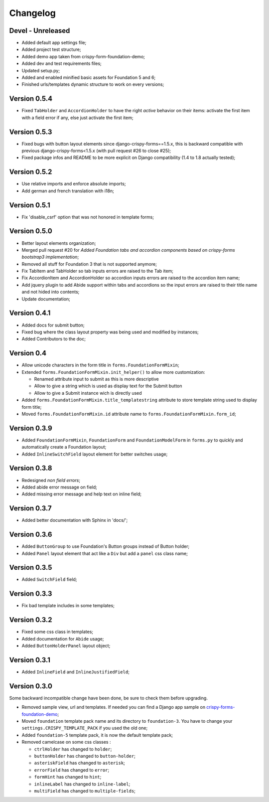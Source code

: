 .. _crispy-forms-foundation-demo: https://github.com/sveetch/crispy-forms-foundation-demo

=========
Changelog
=========

Devel - Unreleased
******************

* Added default app settings file;
* Added project test structure;
* Added demo app taken from crispy-form-foundation-demo;
* Added dev and test requirements files;
* Updated setup.py;
* Added and enabled minified basic assets for Foundation 5 and 6;
* Finished urls/templates dynamic structure to work on every versions;

Version 0.5.4
*************

* Fixed ``TabHolder`` and ``AccordionHolder`` to have the right *active* behavior on their items: activate the first item with a field error if any, else just activate the first item;

Version 0.5.3
*************

* Fixed bugs with button layout elements since django-crispy-forms==1.5.x, this is backward compatible with previous django-crispy-forms<1.5.x (with pull request #26 to close #25);
* Fixed package infos and README to be more explicit on Django compatibility (1.4 to 1.8 actually tested);

Version 0.5.2
*************

* Use relative imports and enforce absolute imports;
* Add german and french translation with i18n;

Version 0.5.1
*************

* Fix 'disable_csrf' option that was not honored in template forms;

Version 0.5.0
*************

* Better layout elements organization;
* Merged pull request #20 for *Added Foundation tabs and accordion components based on crispy-forms bootstrap3 implementation*;
* Removed all stuff for Foundation 3 that is not supported anymore;
* Fix TabItem and TabHolder so tab inputs errors are raised to the Tab item;
* Fix AccordionItem and AccordionHolder so accordion inputs errors are raised to the accordion item name;
* Add jquery plugin to add Abide support within tabs and accordions so the input errors are raised to their title name and not hided into contents;
* Update documentation;

Version 0.4.1
*************

* Added docs for submit button;
* Fixed bug where the class layout property was being used and modified by instances;
* Added Contributors to the doc;

Version 0.4
***********

* Allow unicode characters in the form title in ``forms.FoundationFormMixin``;
* Extended ``forms.FoundationFormMixin.init_helper()`` to allow more customization:

  * Renamed attribute input to submit as this is more descriptive
  * Allow to give a string which is used as display text for the Submit button
  * Allow to give a Submit instance wich is directly used

* Added ``forms.FoundationFormMixin.title_templatestring`` attribute to store template string used to display form title;
* Moved ``forms.FoundationFormMixin.id`` attribute name to ``forms.FoundationFormMixin.form_id``;

Version 0.3.9
*************

* Added ``FoundationFormMixin``, ``FoundationForm`` and ``FoundationModelForm`` in ``forms.py`` to quickly and automatically create a Foundation layout;
* Added ``InlineSwitchField`` layout element for better switches usage;

Version 0.3.8
*************

* Redesigned *non field errors*;
* Added abide error message on field;
* Added missing error message and help text on inline field;

Version 0.3.7
*************

* Added better documentation with Sphinx in 'docs/';

Version 0.3.6
*************

* Added ``ButtonGroup`` to use Foundation's Button groups instead of Button holder;
* Added ``Panel`` layout element that act like a ``Div`` but add a ``panel`` css class name;

Version 0.3.5
*************

* Added ``SwitchField`` field;

Version 0.3.3
*************

* Fix bad template includes in some templates;

Version 0.3.2
*************

* Fixed some css class in templates;
* Added documentation for ``Abide`` usage;
* Added ``ButtonHolderPanel`` layout object;

Version 0.3.1
*************

* Added ``InlineField`` and ``InlineJustifiedField``;

Version 0.3.0
*************

Some backward incompatible change have been done, be sure to check them before upgrading.

* Removed sample view, url and templates. If needed you can find a Django app sample on `crispy-forms-foundation-demo`_;
* Moved ``foundation`` template pack name and its directory to ``foundation-3``. You have to change your ``settings.CRISPY_TEMPLATE_PACK`` if you used the old one;
* Added ``foundation-5`` template pack, it is now the default template pack;
* Removed camelcase on some css classes :

  * ``ctrlHolder`` has changed to ``holder``;
  * ``buttonHolder`` has changed to ``button-holder``;
  * ``asteriskField`` has changed to ``asterisk``;
  * ``errorField`` has changed to ``error``;
  * ``formHint`` has changed to ``hint``;
  * ``inlineLabel`` has changed to ``inline-label``;
  * ``multiField`` has changed to ``multiple-fields``;
